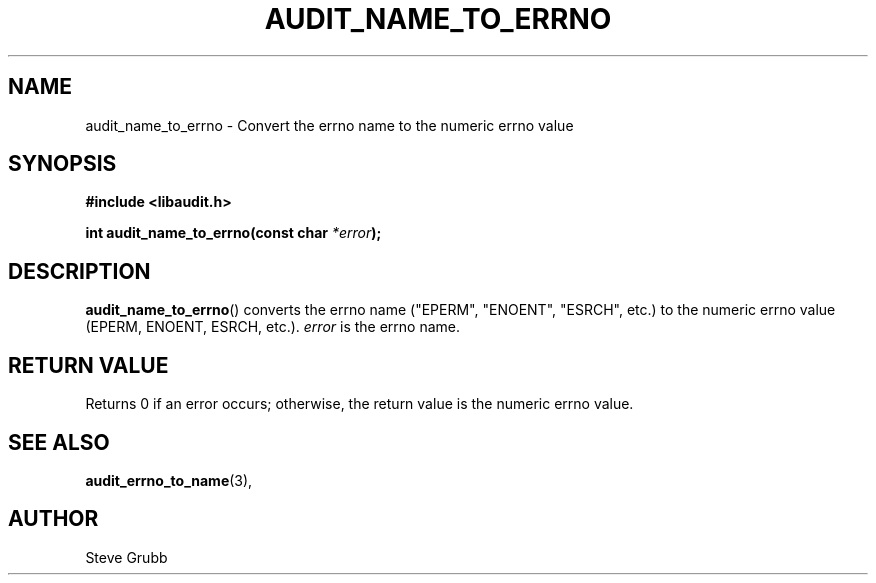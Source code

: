 .TH "AUDIT_NAME_TO_ERRNO" "3" "Mar 2022" "Red Hat" "Linux Audit API"
.SH NAME
audit_name_to_errno \- Convert the errno name to the numeric errno value
.SH "SYNOPSIS"
.nf
.B #include <libaudit.h>
.PP
.BI "int audit_name_to_errno(const char " *error );
.fi
.SH "DESCRIPTION"
.BR audit_name_to_errno ()
converts the errno name ("EPERM", "ENOENT", "ESRCH", etc.) to the numeric errno value (EPERM, ENOENT, ESRCH, etc.).
.I error
is the errno name.

.SH "RETURN VALUE"

Returns 0 if an error occurs; otherwise, the return value is the numeric errno value.

.SH "SEE ALSO"

.BR audit_errno_to_name (3),

.SH AUTHOR
Steve Grubb
